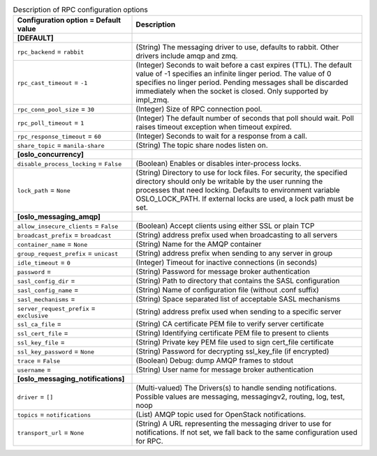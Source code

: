 ..
    Warning: Do not edit this file. It is automatically generated from the
    software project's code and your changes will be overwritten.

    The tool to generate this file lives in openstack-doc-tools repository.

    Please make any changes needed in the code, then run the
    autogenerate-config-doc tool from the openstack-doc-tools repository, or
    ask for help on the documentation mailing list, IRC channel or meeting.

.. _manila-rpc:

.. list-table:: Description of RPC configuration options
   :header-rows: 1
   :class: config-ref-table

   * - Configuration option = Default value
     - Description
   * - **[DEFAULT]**
     -
   * - ``rpc_backend`` = ``rabbit``
     - (String) The messaging driver to use, defaults to rabbit. Other drivers include amqp and zmq.
   * - ``rpc_cast_timeout`` = ``-1``
     - (Integer) Seconds to wait before a cast expires (TTL). The default value of -1 specifies an infinite linger period. The value of 0 specifies no linger period. Pending messages shall be discarded immediately when the socket is closed. Only supported by impl_zmq.
   * - ``rpc_conn_pool_size`` = ``30``
     - (Integer) Size of RPC connection pool.
   * - ``rpc_poll_timeout`` = ``1``
     - (Integer) The default number of seconds that poll should wait. Poll raises timeout exception when timeout expired.
   * - ``rpc_response_timeout`` = ``60``
     - (Integer) Seconds to wait for a response from a call.
   * - ``share_topic`` = ``manila-share``
     - (String) The topic share nodes listen on.
   * - **[oslo_concurrency]**
     -
   * - ``disable_process_locking`` = ``False``
     - (Boolean) Enables or disables inter-process locks.
   * - ``lock_path`` = ``None``
     - (String) Directory to use for lock files. For security, the specified directory should only be writable by the user running the processes that need locking. Defaults to environment variable OSLO_LOCK_PATH. If external locks are used, a lock path must be set.
   * - **[oslo_messaging_amqp]**
     -
   * - ``allow_insecure_clients`` = ``False``
     - (Boolean) Accept clients using either SSL or plain TCP
   * - ``broadcast_prefix`` = ``broadcast``
     - (String) address prefix used when broadcasting to all servers
   * - ``container_name`` = ``None``
     - (String) Name for the AMQP container
   * - ``group_request_prefix`` = ``unicast``
     - (String) address prefix when sending to any server in group
   * - ``idle_timeout`` = ``0``
     - (Integer) Timeout for inactive connections (in seconds)
   * - ``password`` =
     - (String) Password for message broker authentication
   * - ``sasl_config_dir`` =
     - (String) Path to directory that contains the SASL configuration
   * - ``sasl_config_name`` =
     - (String) Name of configuration file (without .conf suffix)
   * - ``sasl_mechanisms`` =
     - (String) Space separated list of acceptable SASL mechanisms
   * - ``server_request_prefix`` = ``exclusive``
     - (String) address prefix used when sending to a specific server
   * - ``ssl_ca_file`` =
     - (String) CA certificate PEM file to verify server certificate
   * - ``ssl_cert_file`` =
     - (String) Identifying certificate PEM file to present to clients
   * - ``ssl_key_file`` =
     - (String) Private key PEM file used to sign cert_file certificate
   * - ``ssl_key_password`` = ``None``
     - (String) Password for decrypting ssl_key_file (if encrypted)
   * - ``trace`` = ``False``
     - (Boolean) Debug: dump AMQP frames to stdout
   * - ``username`` =
     - (String) User name for message broker authentication
   * - **[oslo_messaging_notifications]**
     -
   * - ``driver`` = ``[]``
     - (Multi-valued) The Drivers(s) to handle sending notifications. Possible values are messaging, messagingv2, routing, log, test, noop
   * - ``topics`` = ``notifications``
     - (List) AMQP topic used for OpenStack notifications.
   * - ``transport_url`` = ``None``
     - (String) A URL representing the messaging driver to use for notifications. If not set, we fall back to the same configuration used for RPC.
